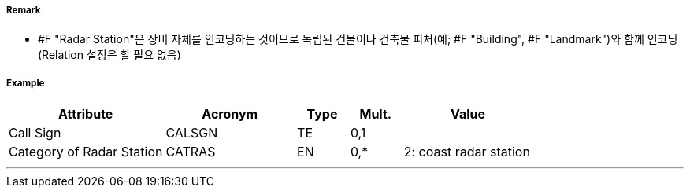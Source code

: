 // tag::RadarStation[]
===== Remark

 - #F "Radar Station"은 장비 자체를 인코딩하는 것이므로 독립된 건물이나 건축물 피처(예; #F "Building", #F "Landmark")와 함께 인코딩 (Relation 설정은 할 필요 없음)

===== Example
[cols="30,25,10,10,25", options="header"]
|===
|Attribute |Acronym |Type |Mult. |Value

|Call Sign|CALSGN|TE|0,1| 
|Category of Radar Station|CATRAS|EN|0,*| 2: coast radar station
|===

---
// end::RadarStation[]
